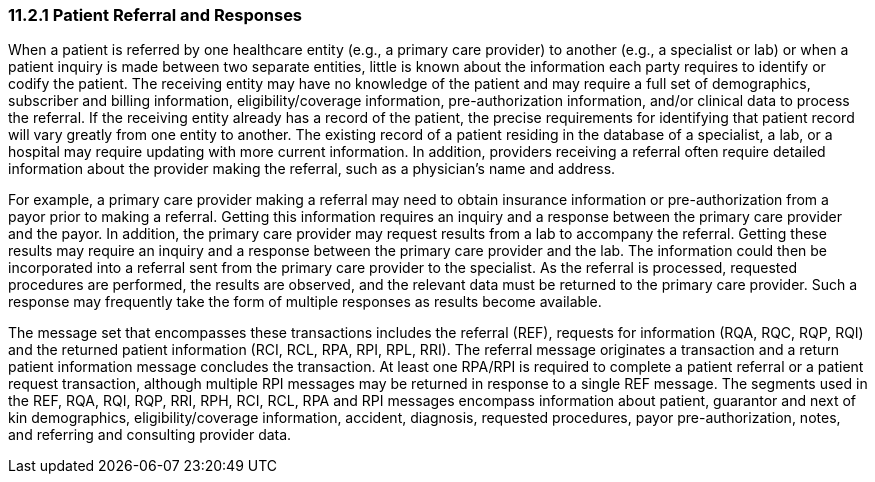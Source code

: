 === 11.2.1 Patient Referral and Responses

When a patient is referred by one healthcare entity (e.g., a primary care provider) to another (e.g., a specialist or lab) or when a patient inquiry is made between two separate entities, little is known about the information each party requires to identify or codify the patient. The receiving entity may have no knowledge of the patient and may require a full set of demographics, subscriber and billing information, eligibility/coverage information, pre-authorization information, and/or clinical data to process the referral. If the receiving entity already has a record of the patient, the precise requirements for identifying that patient record will vary greatly from one entity to another. The existing record of a patient residing in the database of a specialist, a lab, or a hospital may require updating with more current information. In addition, providers receiving a referral often require detailed information about the provider making the referral, such as a physician's name and address.

For example, a primary care provider making a referral may need to obtain insurance information or pre-authorization from a payor prior to making a referral. Getting this information requires an inquiry and a response between the primary care provider and the payor. In addition, the primary care provider may request results from a lab to accompany the referral. Getting these results may require an inquiry and a response between the primary care provider and the lab. The information could then be incorporated into a referral sent from the primary care provider to the specialist. As the referral is processed, requested procedures are performed, the results are observed, and the relevant data must be returned to the primary care provider. Such a response may frequently take the form of multiple responses as results become available.

The message set that encompasses these transactions includes the referral (REF), requests for information (RQA, RQC, RQP, RQI) and the returned patient information (RCI, RCL, RPA, RPI, RPL, RRI). The referral message originates a transaction and a return patient information message concludes the transaction. At least one RPA/RPI is required to complete a patient referral or a patient request transaction, although multiple RPI messages may be returned in response to a single REF message. The segments used in the REF, RQA, RQI, RQP, RRI, RPH, RCI, RCL, RPA and RPI messages encompass information about patient, guarantor and next of kin demographics, eligibility/coverage information, accident, diagnosis, requested procedures, payor pre-authorization, notes, and referring and consulting provider data.

